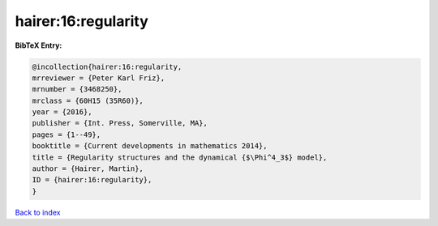 hairer:16:regularity
====================

.. :cite:t:`hairer:16:regularity`

.. bibliography:: ../../All.bib

**BibTeX Entry:**

.. code-block:: bibtex

   @incollection{hairer:16:regularity,
   mrreviewer = {Peter Karl Friz},
   mrnumber = {3468250},
   mrclass = {60H15 (35R60)},
   year = {2016},
   publisher = {Int. Press, Somerville, MA},
   pages = {1--49},
   booktitle = {Current developments in mathematics 2014},
   title = {Regularity structures and the dynamical {$\Phi^4_3$} model},
   author = {Hairer, Martin},
   ID = {hairer:16:regularity},
   }

`Back to index <../index>`_
